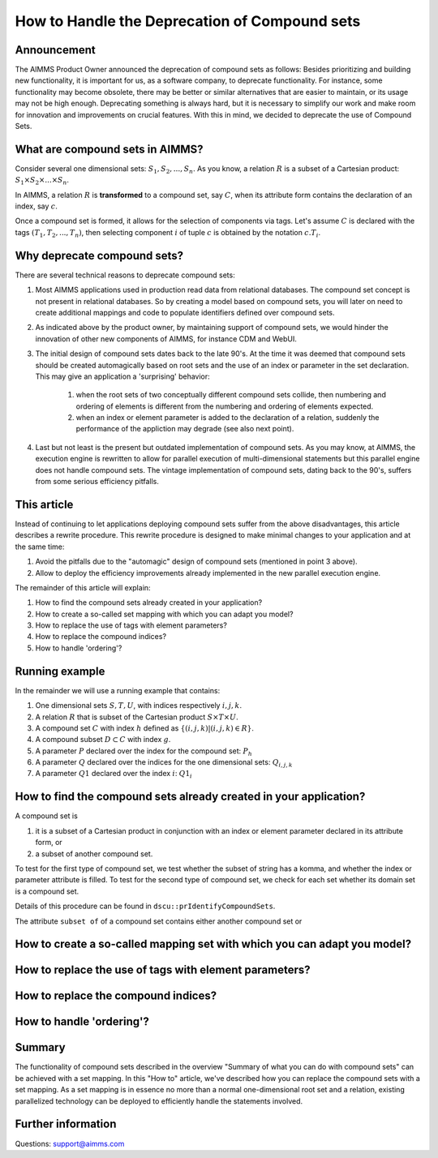 How to Handle the Deprecation of Compound sets
==============================================

Announcement
------------ 

The AIMMS Product Owner announced the deprecation of compound sets as follows: Besides prioritizing and building new functionality, it is important for us, as a software company, to deprecate functionality. For instance, some functionality may become obsolete, there may be better or similar alternatives that are easier to maintain, or its usage may not be high enough. Deprecating something is always hard, but it is necessary to simplify our work and make room for innovation and improvements on crucial features. With this in mind, we decided to deprecate the use of Compound Sets.

What are compound sets in AIMMS?
--------------------------------

Consider several one dimensional sets: :math:`S_1, S_2, ..., S_n`. As you know, a relation :math:`R` is a subset of a Cartesian product: :math:`S_1 \times S_2 \times ... \times S_n`. 

In AIMMS, a relation :math:`R` is **transformed** to a compound set, say :math:`C`, when its attribute form contains the declaration of an index, say :math:`c`. 

Once a compound set is formed, it allows for the selection of components via tags. Let's assume :math:`C` is declared with the tags :math:`(T_1, T_2, ..., T_n)`, then selecting component :math:`i` of tuple :math:`c` is obtained by the notation :math:`c.T_i`.



Why deprecate compound sets?
----------------------------

There are several technical reasons to deprecate compound sets:

#. Most AIMMS applications used in production read data from relational databases. The compound set concept is not present in relational databases. So by creating a model based on compound sets, you will later on need to create additional mappings and code to populate identifiers defined over compound sets.

#. As indicated above by the product owner, by maintaining support of compound sets, we would hinder the innovation of other new components of AIMMS, for instance CDM and WebUI.

#. The initial design of compound sets dates back to the late 90's. At the time it was deemed that compound sets should be created automagically based on root sets and the use of an index or parameter in the set declaration. This may give an application a 'surprising' behavior: 

	#. when the root sets of two conceptually different compound sets collide, then numbering and ordering of elements is different from the numbering and ordering of elements expected.
	
	#. when an index or element parameter is added to the declaration of a relation, suddenly the performance of the appliction may degrade (see also next point).

#. Last but not least is the present but outdated implementation of compound sets. As you may know, at AIMMS, the execution engine is rewritten to allow for parallel execution of multi-dimensional statements but this parallel engine does not handle compound sets. The vintage implementation of compound sets, dating back to the 90's, suffers from some serious efficiency pitfalls. 

This article
------------

Instead of continuing to let applications deploying compound sets suffer from the above disadvantages, this article describes a rewrite procedure.
This rewrite procedure is designed to make minimal changes to your application and at the same time:

#. Avoid the pitfalls due to the "automagic" design of compound sets (mentioned in point 3 above).

#. Allow to deploy the efficiency improvements already implemented in the new parallel execution engine.

The remainder of this article will explain:

#. How to find the compound sets already created in your application?

#. How to create a so-called set mapping with which you can adapt you model?

#. How to replace the use of tags with element parameters?

#. How to replace the compound indices?

#. How to handle 'ordering'?

Running example
---------------

In the remainder we will use a running example that contains:

#. One dimensional sets :math:`S, T, U`, with indices respectively :math:`i, j, k`.

#. A relation :math:`R` that is subset of the Cartesian product :math:`S \times T \times U`.

#. A compound set :math:`C` with index :math:`h` defined as :math:`\{ (i, j, k) | (i, j, k) \in R \}`.

#. A compound subset :math:`D \subset C` with index :math:`g`.  

#. A parameter :math:`P` declared over the index for the compound set: :math:`P_h`

#. A parameter :math:`Q` declared over the indices for the one dimensional sets: :math:`Q_{i,j,k}`

#. A parameter :math:`Q1` declared over the index :math:`i`: :math:`Q1_i`


How to find the compound sets already created in your application?
------------------------------------------------------------------

A compound set is 

#. it is a subset of a Cartesian product in conjunction with an index or element parameter declared in its attribute form, or

#. a subset of another compound set.

To test for the first type of compound set, we test whether the subset of string has a komma, and whether the index or parameter attribute is filled.
To test for the second type of compound set, we check for each set whether its domain set is a compound set.

Details of this procedure can be found in ``dscu::prIdentifyCompoundSets``.


The attribute ``subset of`` of a compound set contains either another compound set or  


How to create a so-called mapping set with which you can adapt you model?
-------------------------------------------------------------------------

How to replace the use of tags with element parameters? 
-------------------------------------------------------

How to replace the compound indices?
------------------------------------

How to handle 'ordering'?
-------------------------


Summary
-------

The functionality of compound sets described in the overview "Summary of what you can do with compound sets" can be achieved with a set mapping. 
In this "How to" article, we've described how you can replace the compound sets with a set mapping. As a set mapping is in essence no more than a normal one-dimensional root set and a relation, existing parallelized technology can be deployed to efficiently handle the statements involved. 

Further information
-------------------
Questions: support@aimms.com

